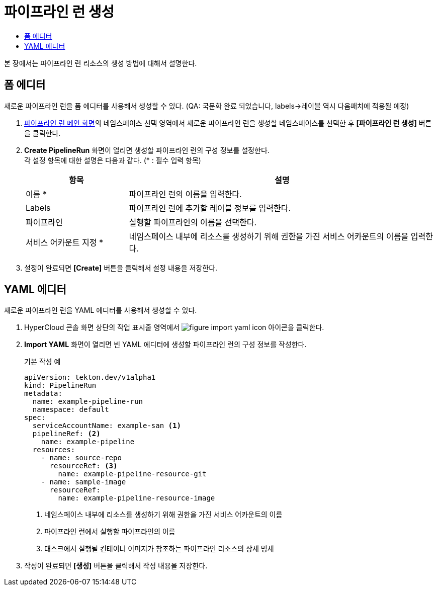 = 파이프라인 런 생성
:toc:
:toc-title:

본 장에서는 파이프라인 런 리소스의 생성 방법에 대해서 설명한다.

== 폼 에디터

새로운 파이프라인 런을 폼 에디터를 사용해서 생성할 수 있다. (QA: 국문화 완료 되었습니다, labels->레이블 역시 다음패치에 적용될 예정)

. <<../console_menu_sub/ci-cd#img-pipeline-run-main,파이프라인 런 메인 화면>>의 네임스페이스 선택 영역에서 새로운 파이프라인 런을 생성할 네임스페이스를 선택한 후 *[파이프라인 런 생성]* 버튼을 클릭한다.
. *Create PipelineRun* 화면이 열리면 생성할 파이프라인 런의 구성 정보를 설정한다. +
각 설정 항목에 대한 설명은 다음과 같다. (* : 필수 입력 항목)
+
[width="100%",options="header", cols="1,3"]
|====================
|항목|설명  
|이름 *|파이프라인 런의 이름을 입력한다.
|Labels|파이프라인 런에 추가할 레이블 정보를 입력한다.
|파이프라인|실행할 파이프라인의 이름을 선택한다.
|서비스 어카운트 지정 *|네임스페이스 내부에 리소스를 생성하기 위해 권한을 가진 서비스 어카운트의 이름을 입력한다.
|====================
. 설정이 완료되면 *[Create]* 버튼을 클릭해서 설정 내용을 저장한다.

== YAML 에디터

새로운 파이프라인 런을 YAML 에디터를 사용해서 생성할 수 있다.

. HyperCloud 콘솔 화면 상단의 작업 표시줄 영역에서 image:../images/figure_import_yaml_icon.png[] 아이콘을 클릭한다.
. *Import YAML* 화면이 열리면 빈 YAML 에디터에 생성할 파이프라인 런의 구성 정보를 작성한다.
+
.기본 작성 예
[source,yaml]
----
apiVersion: tekton.dev/v1alpha1
kind: PipelineRun
metadata:
  name: example-pipeline-run
  namespace: default
spec:
  serviceAccountName: example-san <1>
  pipelineRef: <2>
    name: example-pipeline
  resources:
    - name: source-repo
      resourceRef: <3>
        name: example-pipeline-resource-git
    - name: sample-image
      resourceRef:
        name: example-pipeline-resource-image
----
+
<1> 네임스페이스 내부에 리소스를 생성하기 위해 권한을 가진 서비스 어카운트의 이름
<2> 파이프라인 런에서 실행할 파이프라인의 이름
<3> 태스크에서 실행될 컨테이너 이미지가 참조하는 파이프라인 리소스의 상세 명세
. 작성이 완료되면 *[생성]* 버튼을 클릭해서 작성 내용을 저장한다.

